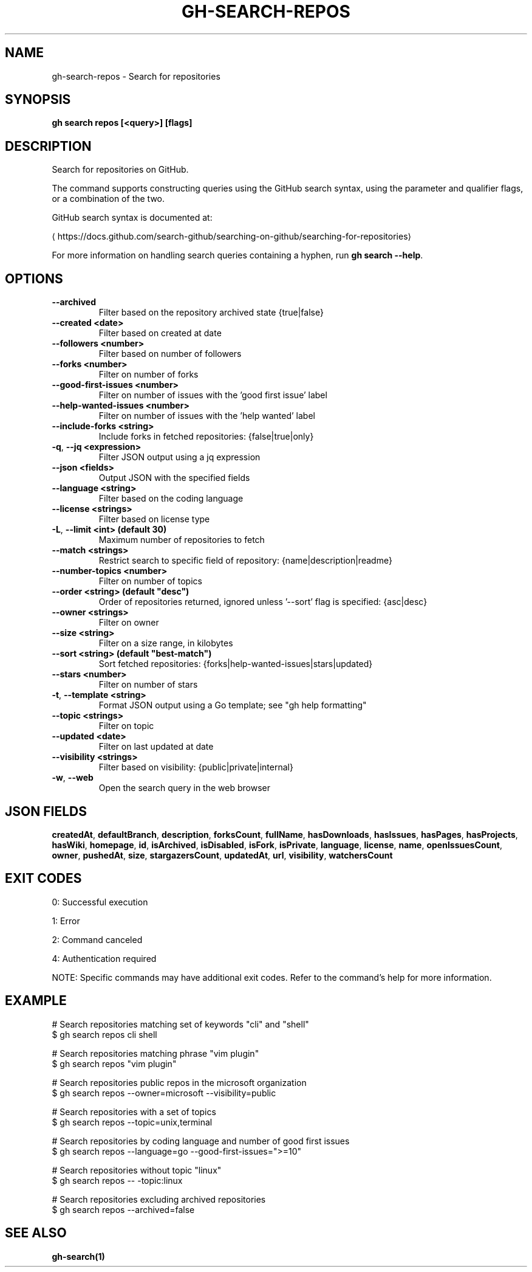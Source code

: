 .nh
.TH "GH-SEARCH-REPOS" "1" "Sep 2025" "GitHub CLI 2.80.0" "GitHub CLI manual"

.SH NAME
gh-search-repos - Search for repositories


.SH SYNOPSIS
\fBgh search repos [<query>] [flags]\fR


.SH DESCRIPTION
Search for repositories on GitHub.

.PP
The command supports constructing queries using the GitHub search syntax,
using the parameter and qualifier flags, or a combination of the two.

.PP
GitHub search syntax is documented at:

\[la]https://docs.github.com/search\-github/searching\-on\-github/searching\-for\-repositories\[ra]

.PP
For more information on handling search queries containing a hyphen, run \fBgh search --help\fR\&.


.SH OPTIONS
.TP
\fB--archived\fR
Filter based on the repository archived state {true|false}

.TP
\fB--created\fR \fB<date>\fR
Filter based on created at date

.TP
\fB--followers\fR \fB<number>\fR
Filter based on number of followers

.TP
\fB--forks\fR \fB<number>\fR
Filter on number of forks

.TP
\fB--good-first-issues\fR \fB<number>\fR
Filter on number of issues with the 'good first issue' label

.TP
\fB--help-wanted-issues\fR \fB<number>\fR
Filter on number of issues with the 'help wanted' label

.TP
\fB--include-forks\fR \fB<string>\fR
Include forks in fetched repositories: {false|true|only}

.TP
\fB-q\fR, \fB--jq\fR \fB<expression>\fR
Filter JSON output using a jq expression

.TP
\fB--json\fR \fB<fields>\fR
Output JSON with the specified fields

.TP
\fB--language\fR \fB<string>\fR
Filter based on the coding language

.TP
\fB--license\fR \fB<strings>\fR
Filter based on license type

.TP
\fB-L\fR, \fB--limit\fR \fB<int> (default 30)\fR
Maximum number of repositories to fetch

.TP
\fB--match\fR \fB<strings>\fR
Restrict search to specific field of repository: {name|description|readme}

.TP
\fB--number-topics\fR \fB<number>\fR
Filter on number of topics

.TP
\fB--order\fR \fB<string> (default "desc")\fR
Order of repositories returned, ignored unless '--sort' flag is specified: {asc|desc}

.TP
\fB--owner\fR \fB<strings>\fR
Filter on owner

.TP
\fB--size\fR \fB<string>\fR
Filter on a size range, in kilobytes

.TP
\fB--sort\fR \fB<string> (default "best-match")\fR
Sort fetched repositories: {forks|help-wanted-issues|stars|updated}

.TP
\fB--stars\fR \fB<number>\fR
Filter on number of stars

.TP
\fB-t\fR, \fB--template\fR \fB<string>\fR
Format JSON output using a Go template; see "gh help formatting"

.TP
\fB--topic\fR \fB<strings>\fR
Filter on topic

.TP
\fB--updated\fR \fB<date>\fR
Filter on last updated at date

.TP
\fB--visibility\fR \fB<strings>\fR
Filter based on visibility: {public|private|internal}

.TP
\fB-w\fR, \fB--web\fR
Open the search query in the web browser


.SH JSON FIELDS
\fBcreatedAt\fR, \fBdefaultBranch\fR, \fBdescription\fR, \fBforksCount\fR, \fBfullName\fR, \fBhasDownloads\fR, \fBhasIssues\fR, \fBhasPages\fR, \fBhasProjects\fR, \fBhasWiki\fR, \fBhomepage\fR, \fBid\fR, \fBisArchived\fR, \fBisDisabled\fR, \fBisFork\fR, \fBisPrivate\fR, \fBlanguage\fR, \fBlicense\fR, \fBname\fR, \fBopenIssuesCount\fR, \fBowner\fR, \fBpushedAt\fR, \fBsize\fR, \fBstargazersCount\fR, \fBupdatedAt\fR, \fBurl\fR, \fBvisibility\fR, \fBwatchersCount\fR


.SH EXIT CODES
0: Successful execution

.PP
1: Error

.PP
2: Command canceled

.PP
4: Authentication required

.PP
NOTE: Specific commands may have additional exit codes. Refer to the command's help for more information.


.SH EXAMPLE
.EX
# Search repositories matching set of keywords "cli" and "shell"
$ gh search repos cli shell

# Search repositories matching phrase "vim plugin"
$ gh search repos "vim plugin"

# Search repositories public repos in the microsoft organization
$ gh search repos --owner=microsoft --visibility=public

# Search repositories with a set of topics
$ gh search repos --topic=unix,terminal

# Search repositories by coding language and number of good first issues
$ gh search repos --language=go --good-first-issues=">=10"

# Search repositories without topic "linux"
$ gh search repos -- -topic:linux

# Search repositories excluding archived repositories
$ gh search repos --archived=false

.EE


.SH SEE ALSO
\fBgh-search(1)\fR
